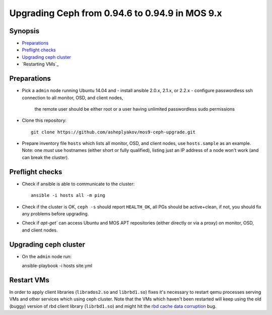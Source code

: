 ================================================
Upgrading Ceph from 0.94.6 to 0.94.9 in MOS 9.x
================================================

Synopsis
--------

* `Preparations`_
* `Preflight checks`_
* `Upgrading ceph cluster`_
* `Restarting VMs`_


Preparations
------------

* Pick a ``admin`` node running Ubuntu 14.04 and
  - install ansible 2.0.x, 2.1.x, or 2.2.x
  - configure passwordless ssh connection to all monitor, OSD, and client nodes,
    the remote user should be either root or a user having unlimited passwordless
    sudo permissions

* Clone this repository::

    git clone https://github.com/asheplyakov/mos9-ceph-upgrade.git

* Prepare inventory file ``hosts`` which lists all monitor, OSD, and client
  nodes, use ``hosts.sample`` as an example. Note: one *must* use hostnames
  (either short or fully qualified), listing just an IP address of a node
  won't work (and can break the cluster).


Preflight checks
----------------

* Check if ansible is able to communicate to the cluster::

    ansible -i hosts all -m ping

* Check if the cluster is OK, ``ceph -s`` should report ``HEALTH_OK``,
  all PGs should be active+clean, if not, you should fix any problems
  before upgrading.

* Check if `apt-get`` can access Ubuntu and MOS APT repositories
  (either directly or via a proxy) on monitor, OSD, and client nodes.


Upgrading ceph cluster
----------------------

* On the ``admin`` node run::

  ansible-playbook -i hosts site.yml


Restart VMs
-----------

In order to apply client libraries (``librados2.so`` and ``librbd1.so``) fixes
it's necessary to restart qemu processes serving VMs and other services which
using ceph cluster. Note that the VMs which haven't been restarted will keep
using the old (buggy) version of rbd client library (``librbd1.so``) and might
hit the `rbd cache data corruption`_ bug.

.. _rbd cache data corruption: http://tracker.ceph.com/issues/17545

